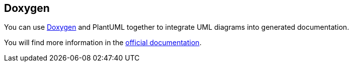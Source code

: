 == Doxygen

You can use http://www.doxygen.nl/[Doxygen] and PlantUML
together to integrate UML diagrams into generated documentation.

You will find more information in the http://www.doxygen.nl/manual/commands.html#cmdstartuml[official documentation].




